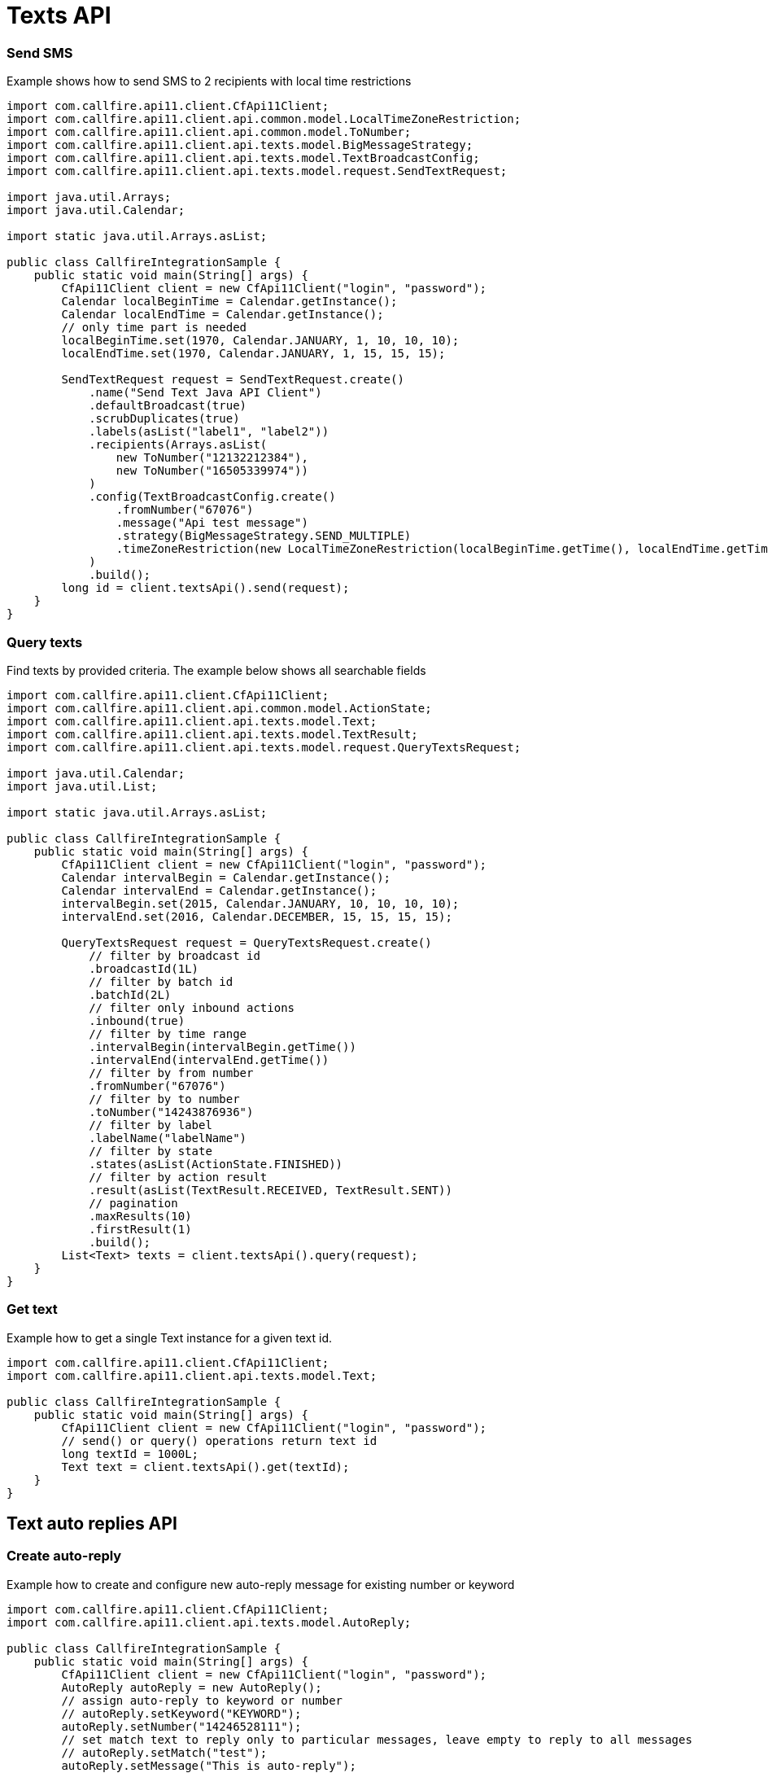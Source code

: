 = Texts API

=== Send SMS
Example shows how to send SMS to 2 recipients with local time restrictions
[source,java]
----
import com.callfire.api11.client.CfApi11Client;
import com.callfire.api11.client.api.common.model.LocalTimeZoneRestriction;
import com.callfire.api11.client.api.common.model.ToNumber;
import com.callfire.api11.client.api.texts.model.BigMessageStrategy;
import com.callfire.api11.client.api.texts.model.TextBroadcastConfig;
import com.callfire.api11.client.api.texts.model.request.SendTextRequest;

import java.util.Arrays;
import java.util.Calendar;

import static java.util.Arrays.asList;

public class CallfireIntegrationSample {
    public static void main(String[] args) {
        CfApi11Client client = new CfApi11Client("login", "password");
        Calendar localBeginTime = Calendar.getInstance();
        Calendar localEndTime = Calendar.getInstance();
        // only time part is needed
        localBeginTime.set(1970, Calendar.JANUARY, 1, 10, 10, 10);
        localEndTime.set(1970, Calendar.JANUARY, 1, 15, 15, 15);

        SendTextRequest request = SendTextRequest.create()
            .name("Send Text Java API Client")
            .defaultBroadcast(true)
            .scrubDuplicates(true)
            .labels(asList("label1", "label2"))
            .recipients(Arrays.asList(
                new ToNumber("12132212384"),
                new ToNumber("16505339974"))
            )
            .config(TextBroadcastConfig.create()
                .fromNumber("67076")
                .message("Api test message")
                .strategy(BigMessageStrategy.SEND_MULTIPLE)
                .timeZoneRestriction(new LocalTimeZoneRestriction(localBeginTime.getTime(), localEndTime.getTime()))
            )
            .build();
        long id = client.textsApi().send(request);
    }
}
----

=== Query texts
Find texts by provided criteria. The example below shows all searchable fields
[source,java]
----
import com.callfire.api11.client.CfApi11Client;
import com.callfire.api11.client.api.common.model.ActionState;
import com.callfire.api11.client.api.texts.model.Text;
import com.callfire.api11.client.api.texts.model.TextResult;
import com.callfire.api11.client.api.texts.model.request.QueryTextsRequest;

import java.util.Calendar;
import java.util.List;

import static java.util.Arrays.asList;

public class CallfireIntegrationSample {
    public static void main(String[] args) {
        CfApi11Client client = new CfApi11Client("login", "password");
        Calendar intervalBegin = Calendar.getInstance();
        Calendar intervalEnd = Calendar.getInstance();
        intervalBegin.set(2015, Calendar.JANUARY, 10, 10, 10, 10);
        intervalEnd.set(2016, Calendar.DECEMBER, 15, 15, 15, 15);

        QueryTextsRequest request = QueryTextsRequest.create()
            // filter by broadcast id
            .broadcastId(1L)
            // filter by batch id
            .batchId(2L)
            // filter only inbound actions
            .inbound(true)
            // filter by time range
            .intervalBegin(intervalBegin.getTime())
            .intervalEnd(intervalEnd.getTime())
            // filter by from number
            .fromNumber("67076")
            // filter by to number
            .toNumber("14243876936")
            // filter by label
            .labelName("labelName")
            // filter by state
            .states(asList(ActionState.FINISHED))
            // filter by action result
            .result(asList(TextResult.RECEIVED, TextResult.SENT))
            // pagination
            .maxResults(10)
            .firstResult(1)
            .build();
        List<Text> texts = client.textsApi().query(request);
    }
}
----

=== Get text
Example how to get a single Text instance for a given text id.
[source,java]
----
import com.callfire.api11.client.CfApi11Client;
import com.callfire.api11.client.api.texts.model.Text;

public class CallfireIntegrationSample {
    public static void main(String[] args) {
        CfApi11Client client = new CfApi11Client("login", "password");
        // send() or query() operations return text id
        long textId = 1000L;
        Text text = client.textsApi().get(textId);
    }
}
----

== Text auto replies API

=== Create auto-reply
Example how to create and configure new auto-reply message for existing number or keyword
[source,java]
----
import com.callfire.api11.client.CfApi11Client;
import com.callfire.api11.client.api.texts.model.AutoReply;

public class CallfireIntegrationSample {
    public static void main(String[] args) {
        CfApi11Client client = new CfApi11Client("login", "password");
        AutoReply autoReply = new AutoReply();
        // assign auto-reply to keyword or number
        // autoReply.setKeyword("KEYWORD");
        autoReply.setNumber("14246528111");
        // set match text to reply only to particular messages, leave empty to reply to all messages
        // autoReply.setMatch("test");
        autoReply.setMessage("This is auto-reply");
        Long id = client.textsApi().createAutoReply(autoReply);
    }
}
----

=== Query auto-replies
'''
Method queries all auto-replies from account or filtered by phone number, pagination is available.
 Example how to query all auto-replies assigned to phone number.
[source,java]
----
import com.callfire.api11.client.CfApi11Client;
import com.callfire.api11.client.api.texts.model.AutoReply;
import com.callfire.api11.client.api.texts.model.request.QueryAutoRepliesRequest;

import java.util.List;

public class CallfireIntegrationSample {
    public static void main(String[] args) {
        CfApi11Client client = new CfApi11Client("login", "password");
        QueryAutoRepliesRequest request = QueryAutoRepliesRequest.create()
            // set pagination if needed
            // .firstResult(0)
            // .maxResults(5)
            .number("14246528111")
            .build();
        List<AutoReply> autoReplies = client.textsApi().queryAutoReplies(request);
    }
----

=== Get auto-reply
Example how to get a single auto-reply instance by its id.
[source,java]
----
import com.callfire.api11.client.CfApi11Client;
import com.callfire.api11.client.api.texts.model.AutoReply;

public class CallfireIntegrationSample {
    public static void main(String[] args) {
        CfApi11Client client = new CfApi11Client("login", "password");
        // you can get auto-reply id from query() or create() operations
        Long autoReplyId = 1000L;
        AutoReply autoReply = client.textsApi().getAutoReply(autoReplyId);
    }
}
----

=== Delete auto-reply
Example how to delete a particular auto-reply, it will be removed permanently.
[source,java]
----
import com.callfire.api11.client.CfApi11Client;

public class CallfireIntegrationSample {
    public static void main(String[] args) {
        CfApi11Client client = new CfApi11Client("login", "password");
        // you can get auto-reply id from query() or create() operations
        Long autoReplyId = 1000L;
        client.textsApi().deleteAutoReply(autoReplyId);
    }
}
----
